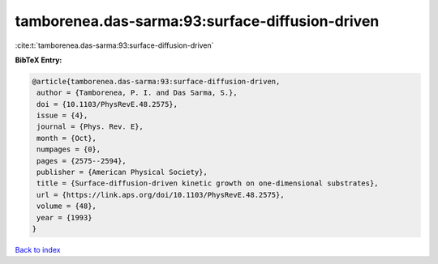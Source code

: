 tamborenea.das-sarma:93:surface-diffusion-driven
================================================

:cite:t:`tamborenea.das-sarma:93:surface-diffusion-driven`

**BibTeX Entry:**

.. code-block:: bibtex

   @article{tamborenea.das-sarma:93:surface-diffusion-driven,
    author = {Tamborenea, P. I. and Das Sarma, S.},
    doi = {10.1103/PhysRevE.48.2575},
    issue = {4},
    journal = {Phys. Rev. E},
    month = {Oct},
    numpages = {0},
    pages = {2575--2594},
    publisher = {American Physical Society},
    title = {Surface-diffusion-driven kinetic growth on one-dimensional substrates},
    url = {https://link.aps.org/doi/10.1103/PhysRevE.48.2575},
    volume = {48},
    year = {1993}
   }

`Back to index <../By-Cite-Keys.rst>`_
